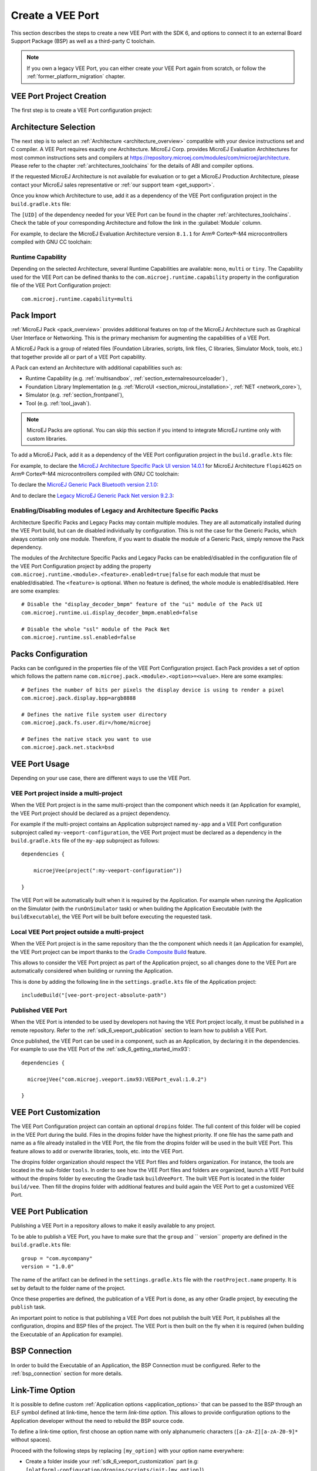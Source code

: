 .. _sdk_6_veeport_create:

=================
Create a VEE Port
=================

This section describes the steps to create a new VEE Port with the SDK 6, 
and options to connect it to an external Board Support Package (BSP) as well as a third-party C toolchain. 


.. note::
   
   If you own a legacy VEE Port, you can either create your VEE Port again from scratch,
   or follow the :ref:`former_platform_migration` chapter.


.. _veeport_project_creation:

VEE Port Project Creation
=========================

The first step is to create a VEE Port configuration project:

.. tabs::

    .. tab:: Android Studio

    .. tab:: IntelliJ IDEA

        - Select :guilabel:`File` > :guilabel:`New` > :guilabel:`Project...`,
        - Select :guilabel:`Java`,
        - Enter a :guilabel:`Name`. The name is arbitrary and can be changed later. The usual convention is to use the name of the VEE Port,

        .. figure:: images/intellij-create-veeport-project.png
            :alt: VEE Port Project Creation
            :align: center

        - Click on :guilabel:`Create` button. A new project is created,
        - Delete the ``build.gradle.kts`` file and the ``src`` folder,

        - Right-click on the project folder,
        - Select :guilabel:`New` > :guilabel:`Module...`,
        - Select :guilabel:`Java`,
        - Enter a :guilabel:`Name`. The name is arbitrary and can be changed later. 
          The usual convention is to use the name of the VEE Port suffixed by ``-configuration`` (for example ``my-veeport-configuration``),

        .. figure:: images/intellij-create-veeport-configuration-module.png
            :alt: VEE Port Configuration Module Creation
            :align: center

        - Click on :guilabel:`Create` button. A new module is created,
        - Delete all the files and folders of this new module, except the ``build.gradle.kts`` file,
        - Replace the whole content of the ``build.gradle.kts`` file by::

            plugins {
                id("com.microej.gradle.veeport")
            }

            group = "org.example"
            version = "1.0.0-RC"

            dependencies {
                
            }

        You should get a VEE Port configuration project that looks like:

        .. figure:: images/intellij-create-veeport-project-structure.png
            :alt: VEE Port Project Skeleton
            :align: center


    .. tab:: Eclipse

    .. tab:: Visual Studio Code

    .. tab:: Command Line Interface


Architecture Selection
======================

The next step is to select an :ref:`Architecture <architecture_overview>` compatible with your device instructions set and C compiler.
A VEE Port requires exactly one Architecture.
MicroEJ Corp. provides MicroEJ Evaluation Architectures for most common instructions sets and compilers
at https://repository.microej.com/modules/com/microej/architecture. 
Please refer to the chapter :ref:`architectures_toolchains` for the details of ABI and compiler options.

If the requested MicroEJ Architecture is not available for evaluation or to get a MicroEJ Production Architecture,
please contact your MicroEJ sales representative or :ref:`our support team <get_support>`.

Once you know which Architecture to use, add it as a dependency of the VEE Port configuration project in the ``build.gradle.kts`` file:

.. code-block:: java
    :emphasize-lines: 3

    dependencies {

        microejArchitecture("com.microej.architecture.[ISA].[TOOLCHAIN]:[UID]:[VERSION]")

    }

The ``[UID]`` of the dependency needed for your VEE Port can be found in the chapter :ref:`architectures_toolchains`.
Check the table of your corresponding Architecture and follow the link in the :guilabel:`Module` column.

For example, to declare the MicroEJ Evaluation Architecture version ``8.1.1`` for Arm® Cortex®-M4 microcontrollers compiled with GNU CC toolchain:


.. code-block:: java
    :emphasize-lines: 3

    dependencies {

        microejArchitecture("com.microej.architecture.CM4.CM4hardfp_GCC48:flopi4G25:8.1.1")

    }

Runtime Capability
------------------

Depending on the selected Architecture, several Runtime Capabilities are available: ``mono``, ``multi`` or ``tiny``.
The Capability used for the VEE Port can be defined thanks to the ``com.microej.runtime.capability`` property in the configuration file of the VEE Port Configuration project::

  com.microej.runtime.capability=multi


.. _sdk_6_veeport_pack_import:

Pack Import
===========

:ref:`MicroEJ Pack <pack_overview>` provides additional features on top of the MicroEJ Architecture such as Graphical User Interface or Networking.
This is the primary mechanism for augmenting the capabilities of a VEE Port.

A MicroEJ Pack is a group of related files (Foundation Libraries, scripts, link files, C libraries, Simulator Mock, tools, etc.) 
that together provide all or part of a VEE Port capability. 

A Pack can extend an Architecture with additional capabilities such as:

- Runtime Capability (e.g. :ref:`multisandbox`, :ref:`section_externalresourceloader`) , 
- Foundation Library Implementation (e.g. :ref:`MicroUI <section_microui_installation>`, :ref:`NET <network_core>`),
- Simulator (e.g. :ref:`section_frontpanel`),
- Tool (e.g. :ref:`tool_javah`).

.. note::

   MicroEJ Packs are optional. You can skip this section if you intend to integrate MicroEJ runtime only with custom libraries.

To add a MicroEJ Pack, add it as a dependency of the VEE Port configuration project in the ``build.gradle.kts`` file:

.. code-block:: java
    :emphasize-lines: 4,7,10

    dependencies {

        // MicroEJ Architecture Specific Pack
        microejPack("com.microej.architecture.[ISA].[TOOLCHAIN]:[UID]-[NAME]-pack:[VERSION]")

        // MicroEJ Generic Pack
        microejPack("com.microej.pack.[NAME]:[NAME]-pack:[VERSION]")

        // Legacy MicroEJ Generic Pack
        microejPack("com.microej.pack:[NAME]:[VERSION]")

    }

For example, to declare the `MicroEJ Architecture Specific Pack UI version 14.0.1`_ for MicroEJ Architecture ``flopi4G25`` on Arm®
Cortex®-M4 microcontrollers compiled with GNU CC toolchain:

.. code-block:: java
    :emphasize-lines: 4

    dependencies {

        // MicroEJ Architecture Specific Pack
        microejPack("com.microej.architecture.CM4.CM4hardfp_GCC48:flopi4G25-ui-pack:14.0.1")

    }

To declare the `MicroEJ Generic Pack Bluetooth version 2.1.0`_:

.. code-block:: java
    :emphasize-lines: 4

    dependencies {

        // MicroEJ Generic Pack
        microejPack("com.microej.pack.bluetooth:bluetooth-pack:2.1.0")

    }

And to declare the `Legacy MicroEJ Generic Pack Net version 9.2.3`_:

.. code-block:: java
    :emphasize-lines: 4

    dependencies {

        // Legacy MicroEJ Generic Pack
        microejPack("com.microej.pack:net:9.2.3")

    }

.. _MicroEJ Architecture Specific Pack UI version 14.0.1: https://repository.microej.com/modules/com/microej/architecture/CM4/CM4hardfp_GCC48/flopi4G25-ui-pack/14.0.1/
.. _MicroEJ Generic Pack Bluetooth version 2.1.0: https://repository.microej.com/modules/com/microej/pack/bluetooth/bluetooth-pack/2.1.0/
.. _Legacy MicroEJ Generic Pack Net version 9.2.3: https://repository.microej.com/modules/com/microej/pack/net/9.2.3/

.. _sdk_6_veeport_pack_enable_modules:

Enabling/Disabling modules of Legacy and Architecture Specific Packs
--------------------------------------------------------------------

Architecture Specific Packs and Legacy Packs may contain multiple modules.
They are all automatically installed during the VEE Port build, but can de disabled individually by configuration.
This is not the case for the Generic Packs, which always contain only one module.
Therefore, if you want to disable the module of a Generic Pack, simply remove the Pack dependency.

The modules of the Architecture Specific Packs and Legacy Packs can be enabled/disabled in the configuration file of the VEE Port Configuration project 
by adding the property ``com.microej.runtime.<module>.<feature>.enabled=true|false`` for each module that must be enabled/disabled.
The ``<feature>`` is optional. When no feature is defined, the whole module is enabled/disabled.
Here are some examples::

    # Disable the "display_decoder_bmpm" feature of the "ui" module of the Pack UI
    com.microej.runtime.ui.display_decoder_bmpm.enabled=false

    # Disable the whole "ssl" module of the Pack Net
    com.microej.runtime.ssl.enabled=false

.. _sdk_6_veeport_pack_configuration:

Packs Configuration
===================

Packs can be configured in the properties file of the VEE Port Configuration project.
Each Pack provides a set of option which follows the pattern name ``com.microej.pack.<module>.<option>=<value>``.
Here are some examples::

    # Defines the number of bits per pixels the display device is using to render a pixel
    com.microej.pack.display.bpp=argb8888

    # Defines the native file system user directory
    com.microej.pack.fs.user.dir=/home/microej

    # Defines the native stack you want to use
    com.microej.pack.net.stack=bsd

.. _sdk_6_veeport_build:

VEE Port Usage
==============

Depending on your use case, there are different ways to use the VEE Port.

VEE Port project inside a multi-project
---------------------------------------

When the VEE Port project is in the same multi-project than the component which needs it (an Application for example), 
the VEE Port project should be declared as a project dependency.

For example if the multi-project contains an Application subproject named ``my-app`` and a VEE Port configuration subproject called ``my-veeport-configuration``,
the VEE Port project must be declared as a dependency in the ``build.gradle.kts`` file of the ``my-app`` subproject as follows::

    dependencies {

        microejVee(project(":my-veeport-configuration"))

    }

The VEE Port will be automatically built when it is required by the Application.
For example when running the Application on the Simulator (with the ``runOnSimulator`` task) 
or when building the Application Executable (with the ``buildExecutable``),
the VEE Port will be built before executing the requested task.

Local VEE Port project outside a multi-project
----------------------------------------------

When the VEE Port project is in the same repository than the the component which needs it (an Application for example), 
the VEE Port project can be import thanks to the `Gradle Composite Build <https://docs.gradle.org/current/userguide/composite_builds.html>`_ feature.

This allows to consider the VEE Port project as part of the Application project, 
so all changes done to the VEE Port are automatically considered when building or running the Application.

This is done by adding the following line in the ``settings.gradle.kts`` file of the Application project::

  includeBuild("[vee-port-project-absolute-path")

Published VEE Port
------------------

When the VEE Port is intended to be used by developers not having the VEE Port project locally,
it must be published in a remote repository.
Refer to the :ref:`sdk_6_veeport_publication` section to learn how to publish a VEE Port.

Once published, the VEE Port can be used in a component, such as an Application, by declaring it in the dependencies.
For example to use the VEE Port of the :ref:`sdk_6_getting_started_imx93`::

  dependencies {

    microejVee("com.microej.veeport.imx93:VEEPort_eval:1.0.2")

  }

.. _sdk_6_veeport_customization:

VEE Port Customization
======================

The VEE Port Configuration project can contain an optional ``dropins`` folder.
The full content of this folder will be copied in the VEE Port during the build. 
Files in the dropins folder have the highest priority. 
If one file has the same path and name as a file already installed in the VEE Port, 
the file from the dropins folder will be used in the built VEE Port.
This feature allows to add or overwrite libraries, tools, etc. into the VEE Port.

The dropins folder organization should respect the VEE Port files and folders organization. 
For instance, the tools are located in the sub-folder ``tools``. 
In order to see how the VEE Port files and folders are organized, 
launch a VEE Port build without the dropins folder by executing the Gradle task ``buildVeePort``. 
The built VEE Port is located in the folder ``build/vee``.
Then fill the dropins folder with additional features and build again the VEE Port to get a customized VEE Port.


.. _sdk_6_veeport_publication:

VEE Port Publication
====================

Publishing a VEE Port in a repository allows to make it easily available to any project.

To be able to publish a VEE Port, you have to make sure that the ``group`` and `` version`` property are defined in the ``build.gradle.kts`` file::

  group = "com.mycompany"
  version = "1.0.0"

The name of the artifact can be defined in the ``settings.gradle.kts`` file with the ``rootProject.name`` property.
It is set by default to the folder name of the project.

Once these properties are defined, the publication of a VEE Port is done, as any other Gradle project, 
by executing the ``publish`` task.

An important point to notice is that publishing a VEE Port does not publish the built VEE Port, 
it publishes all the configuration, dropins and BSP files of the project.
The VEE Port is then built on the fly when it is required (when building the Executable of an Application for example).

BSP Connection
==============

In order to build the Executable of an Application, the BSP Connection must be configured.
Refer to the :ref:`bsp_connection` section for more details.

.. _sdk_6_veeport_link_time_option:

Link-Time Option
================

It is possible to define custom :ref:`Application options <application_options>` that can be passed to the BSP through an ELF symbol defined at link-time, hence the term `link-time option`.
This allows to provide configuration options to the Application developer without the need to rebuild the BSP source code.

To define a link-time option, first choose an option name with only alphanumeric characters (``[a-zA-Z][a-zA-Z0-9]*`` without spaces). 

Proceed with the following steps by replacing ``[my_option]`` with your option name everywhere:

- Create a folder inside your :ref:`sdk_6_veeport_customization` part (e.g: ``[platform]-configuration/dropins/scripts/init-[my_option]``)
- Create an init script file and put it inside (e.g: ``[platform]-configuration/dropins/scripts/init-[my_option]/init-[my_option].xml`` file). 
  Here is the init script file template content: 

  .. code-block:: xml
	
    <project name="[my_option]-init">
      <target name="init/execution/[my_option]" extensionOf="init/execution" if="onBoard">
        <!-- Set option default value -->
        <property name="[my_option]" value="0"/>

        <!-- Create tmp dir -->
        <local name="link.files.dir"/>
        <microejtempfile deleteonexit="true" prefix="link[my_option]" property="link.files.dir"/>
        <mkdir dir="${link.files.dir}"/>
        <!-- Get tmp link file name -->
        <local name="link.[my_option]"/>
        <property name="link.[my_option]" value="${link.files.dir}/[my_option].lscf" />
        <echoxml file="${link.[my_option]}" append="false">
          <lscFragment>
            <defSymbol name="[my_option]" value="${[my_option]}" rootSymbol="true"/>
          </lscFragment>
        </echoxml>
        <!-- Add link file in linker's link files path -->
        <augment id="partialLink.lscf.path">
          <path location="${link.files.dir}"/>
          <path location="${jpf.dir}/link"/>
        </augment>
      </target>
    </project>

- In your BSP source code, define an ELF symbol ``[my_option]`` can then be used inside C files in your BSP with:
 	
  .. code-block:: c
  
    // Declare the symbol as an extern global
    extern int [my_option];
        
    void my_func(void){
       // Get the symbol value
       int [my_option]_value = ((int)(&[my_option]));
     
       // Get the symbol value
       if([my_option]_value == 1){
         ...
       }
       else{
         ...
       }
    }

.. warning::

    A Link-time option should avoid to be set to ``0``. 
    Some third-party linkers consider such symbols as undefined, even if they are declared.


..
   | Copyright 2008-2024, MicroEJ Corp. Content in this space is free 
   for read and redistribute. Except if otherwise stated, modification 
   is subject to MicroEJ Corp prior approval.
   | MicroEJ is a trademark of MicroEJ Corp. All other trademarks and 
   copyrights are the property of their respective owners.
